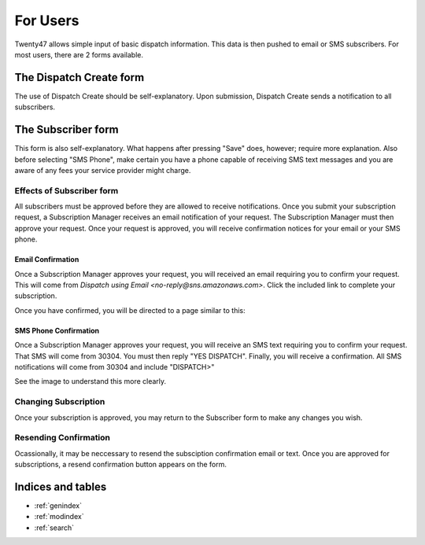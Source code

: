 ################################
For Users
################################

Twenty47 allows simple input of basic dispatch information. This data
is then pushed to email or SMS subscribers. For most users, there are
2 forms available.


The Dispatch Create form
========================
The use of Dispatch Create should be self-explanatory. Upon submission,
Dispatch Create sends a notification to all subscribers.

.. image:: _static/dispatch_create.png
   :alt: Create a new dispatch form

The Subscriber form
===================
This form is also self-explanatory. What happens after pressing "Save" 
does, however; require more explanation. Also before selecting "SMS
Phone", make certain you have a phone capable of receiving SMS text
messages and you are aware of any fees your service provider might charge.

.. image:: _static/subscriber.png
   :alt: Manage your subscription form
   

Effects of Subscriber form
--------------------------
All subscribers must be approved before they are allowed to receive
notifications. Once you submit your subscription request, a Subscription
Manager receives an email notification of your request. The Subscription
Manager must then approve your request. Once your request is approved, 
you will receive confirmation notices for your email or your SMS phone.

Email Confirmation
^^^^^^^^^^^^^^^^^^
Once a Subscription Manager approves your request, you will received an
email requiring you to confirm your request. This will come from 
*Dispatch using Email <no-reply\@sns.amazonaws.com>*. Click the included
link to complete your subscription.

.. image:: _static/email_sub_pending.png
   :alt: Emailed confirmation request

Once you have confirmed, you will be directed to a page similar to this:
   
.. image:: _static/email_sub_confirm.png
   :alt: Your email is confirmed

SMS Phone Confirmation
^^^^^^^^^^^^^^^^^^^^^^
Once a Subscription Manager approves your request, you will receive an 
SMS text requiring you to confirm your request. That SMS will come from
30304. You must then reply "YES DISPATCH". Finally, you will receive a
confirmation. All SMS notifications will come from 30304 and include 
"DISPATCH>"

See the image to understand this more clearly.

.. image:: _static/sms_text.png
   :alt: SMS confirmation thread
   
Changing Subscription
---------------------
Once your subscription is approved, you may return to the Subscriber
form to make any changes you wish.

Resending Confirmation
----------------------
Ocassionally, it may be neccessary to resend the subsciption confirmation
email or text. Once you are approved for subscriptions, a resend
confirmation button appears on the form.


Indices and tables
==================

* :ref:`genindex`
* :ref:`modindex`
* :ref:`search`

